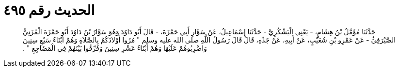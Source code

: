
= الحديث رقم ٤٩٥

[quote.hadith]
حَدَّثَنَا مُؤَمَّلُ بْنُ هِشَامٍ، - يَعْنِي الْيَشْكُرِيَّ - حَدَّثَنَا إِسْمَاعِيلُ، عَنْ سَوَّارٍ أَبِي حَمْزَةَ، - قَالَ أَبُو دَاوُدَ وَهُوَ سَوَّارُ بْنُ دَاوُدَ أَبُو حَمْزَةَ الْمُزَنِيُّ الصَّيْرَفِيُّ - عَنْ عَمْرِو بْنِ شُعَيْبٍ، عَنْ أَبِيهِ، عَنْ جَدِّهِ، قَالَ قَالَ رَسُولُ اللَّهِ صلى الله عليه وسلم ‏"‏ مُرُوا أَوْلاَدَكُمْ بِالصَّلاَةِ وَهُمْ أَبْنَاءُ سَبْعِ سِنِينَ وَاضْرِبُوهُمْ عَلَيْهَا وَهُمْ أَبْنَاءُ عَشْرِ سِنِينَ وَفَرِّقُوا بَيْنَهُمْ فِي الْمَضَاجِعِ ‏"‏ ‏.‏